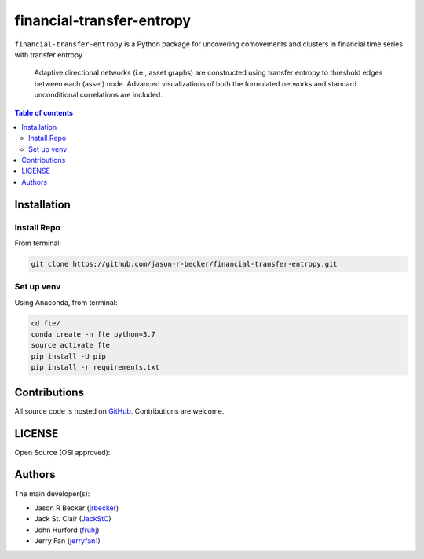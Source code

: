 financial-transfer-entropy
==========================

|python-Versions| |LICENSE|

``financial-transfer-entropy`` is a Python package for uncovering comovements
and clusters in financial time series with transfer entropy.
 Adaptive directional networks (i.e., asset graphs) are constructed using
 transfer entropy to threshold edges between each (asset) node. Advanced
 visualizations of both the formulated networks and standard unconditional
 correlations are included.


.. contents:: Table of contents
   :backlinks: top
   :local:

Installation
------------

Install Repo
~~~~~~~~~~~~


From terminal:

.. code:: sh

   git clone https://github.com/jason-r-becker/financial-transfer-entropy.git


Set up venv
~~~~~~~~~~~

Using Anaconda, from terminal:

.. code:: sh

   cd fte/
   conda create -n fte python=3.7
   source activate fte
   pip install -U pip
   pip install -r requirements.txt



Contributions
-------------

|GitHub-Commits| |GitHub-Issues| |GitHub-PRs|

All source code is hosted on `GitHub <https://github.com/jason-r-becker/financial-transfer-entropy>`__.
Contributions are welcome.


LICENSE
-------

Open Source (OSI approved): |LICENSE|


Authors
-------

The main developer(s):

- Jason R Becker (`jrbecker <https://github.com/jason-r-becker>`__)
- Jack St. Clair (`JackStC <https://github.com/JackStC>`__)
- John Hurford (`fruhj <https://github.com/fruhj>`__)
- Jerry Fan (`jerryfan1 <https://github.com/jerryfan1>`__)

.. |GitHub-Status| image:: https://img.shields.io/github/tag/jason-r-becker/financial-transfer-entropy.svg?maxAge=86400
   :target: https://github.com/jason-r-becker/financial-transfer-entropy/releases
.. |GitHub-Forks| image:: https://img.shields.io/github/forks/jason-r-becker/financial-transfer-entropy.svg
   :target: https://github.com/jason-r-becker/financial-transfer-entropy/network
.. |GitHub-Stars| image:: https://img.shields.io/github/stars/jason-r-becker/financial-transfer-entropy.svg
   :target: https://github.com/jason-r-becker/financial-transfer-entropy/stargazers
.. |GitHub-Commits| image:: https://img.shields.io/github/commit-activity/m/jason-r-becker/financial-transfer-entropy.svg
   :target: https://github.com/jason-r-becker/financial-transfer-entropy/graphs/commit-activity
.. |GitHub-Issues| image:: https://img.shields.io/github/issues-closed/jason-r-becker/financial-transfer-entropy.svg
   :target: https://github.com/jason-r-becker/financial-transfer-entropy/issues
.. |GitHub-PRs| image:: https://img.shields.io/github/issues-pr-closed/jason-r-becker/financial-transfer-entropy.svg
   :target: https://github.com/jason-r-becker/financial-transfer-entropy/pulls
.. |GitHub-Contributions| image:: https://img.shields.io/github/contributors/jason-r-becker/financial-transfer-entropy.svg
   :target: https://github.com/jason-r-becker/financial-transfer-entropy/graphs/contributors
.. |Python-Versions| image:: https://img.shields.io/badge/python-3.7-blue.svg
.. |LICENSE| image:: https://img.shields.io/badge/license-MIT-green.svg
   :target: https://raw.githubusercontent.com/jason-r-becker/financial-transfer-entropy/master/License.txt
